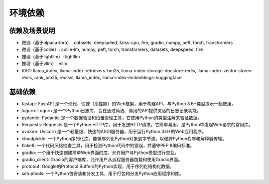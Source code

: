 环境依赖
=======

依赖及场景说明
~~~~~~~~~~

- 微调（基于alpaca-lora）: datasets, deepspeed, faiss-cpu, fire, gradio, numpy, peft, torch, transformers
- 微调（基于collie）: collie-lm, numpy, peft, torch, transformers, datasets, deepspeed, fire
- 推理（基于lightllm）: lightllm
- 推理（基于vllm）: vllm
- RAG: llama_index, llama-index-retrievers-bm25, llama-index-storage-docstore-redis, llama-index-vector-stores-redis, rank_bm25, redisvl, llama_index, llama-index-embeddings-huggingface

基础依赖
~~~~~~~

- fastapi: FastAPI 是一个现代、快速（高性能）的Web框架，用于构建API，与Python 3.6+类型提示一起使用。
- loguru: Loguru 是一个Python日志库，旨在通过简洁、易用的API提供灵活的日志记录功能。
- pydantic: Pydantic 是一个数据验证和设置管理工具，它使用Python的类型注解来验证数据。
- Requests: Requests 是一个Python HTTP库，用于发送HTTP请求。它简单易用，是Python中发起Web请求的常用库。
- uvicorn: Uvicorn 是一个轻量级、快速的ASGI服务器，用于运行Python 3.6+的Web应用程序。
- cloudpickle: 一个Python序列化库，能够序列化Python对象到字节流，以便跨Python程序和解释器传输。
- flake8: 一个代码风格检查工具，用于检测Python代码中的错误，并遵守PEP 8编码标准。
- gradio: 一个用于快速创建简单Web界面的库，允许用户与Python模型进行交互。
- gradio_client: Gradio的客户端库，允许用户从远程服务器加载和使用Gradio界面。
- protobuf: Google的Protocol Buffers的Python实现，用于序列化结构化数据。
- setuptools: 一个Python包安装和分发工具，用于打包和分发Python应用程序和库。